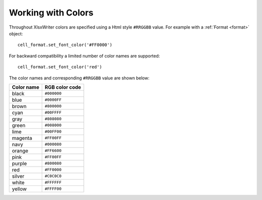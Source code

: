 .. SPDX-License-Identifier: BSD-2-Clause
   Copyright (c) 2013-2025, John McNamara, jmcnamara@cpan.org

.. _colors:

Working with Colors
===================

Throughout XlsxWriter colors are specified using a Html style ``#RRGGBB``
value. For example with a :ref:`Format <format>` object::

    cell_format.set_font_color('#FF0000')

For backward compatibility a limited number of color names are supported::

    cell_format.set_font_color('red')

The color names and corresponding ``#RRGGBB`` value are shown below:

+------------+----------------+
| Color name | RGB color code |
+============+================+
| black      | ``#000000``    |
+------------+----------------+
| blue       | ``#0000FF``    |
+------------+----------------+
| brown      | ``#800000``    |
+------------+----------------+
| cyan       | ``#00FFFF``    |
+------------+----------------+
| gray       | ``#808080``    |
+------------+----------------+
| green      | ``#008000``    |
+------------+----------------+
| lime       | ``#00FF00``    |
+------------+----------------+
| magenta    | ``#FF00FF``    |
+------------+----------------+
| navy       | ``#000080``    |
+------------+----------------+
| orange     | ``#FF6600``    |
+------------+----------------+
| pink       | ``#FF00FF``    |
+------------+----------------+
| purple     | ``#800080``    |
+------------+----------------+
| red        | ``#FF0000``    |
+------------+----------------+
| silver     | ``#C0C0C0``    |
+------------+----------------+
| white      | ``#FFFFFF``    |
+------------+----------------+
| yellow     | ``#FFFF00``    |
+------------+----------------+
